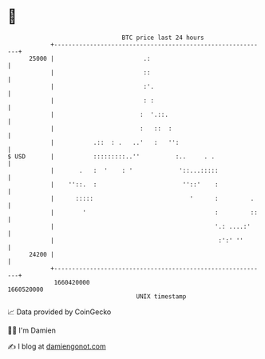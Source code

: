 * 👋

#+begin_example
                                   BTC price last 24 hours                    
               +------------------------------------------------------------+ 
         25000 |                         .:                                 | 
               |                         ::                                 | 
               |                         :'.                                | 
               |                         : :                                | 
               |                        :  '.::.                            | 
               |                        :   ::  :                           | 
               |           .::  : .   ..'   :   '':                         | 
   $ USD       |           :::::::::..''          :..     . .               | 
               |       .   :  '    : '             '::...:::::              | 
               |    ''::.  :                        ''::'    :              | 
               |      :::::                           '      :         .    | 
               |        '                                    :         ::   | 
               |                                             '.: ....:'     | 
               |                                              :':' ''       | 
         24200 |                                                            | 
               +------------------------------------------------------------+ 
                1660420000                                        1660520000  
                                       UNIX timestamp                         
#+end_example
📈 Data provided by CoinGecko

🧑‍💻 I'm Damien

✍️ I blog at [[https://www.damiengonot.com][damiengonot.com]]

